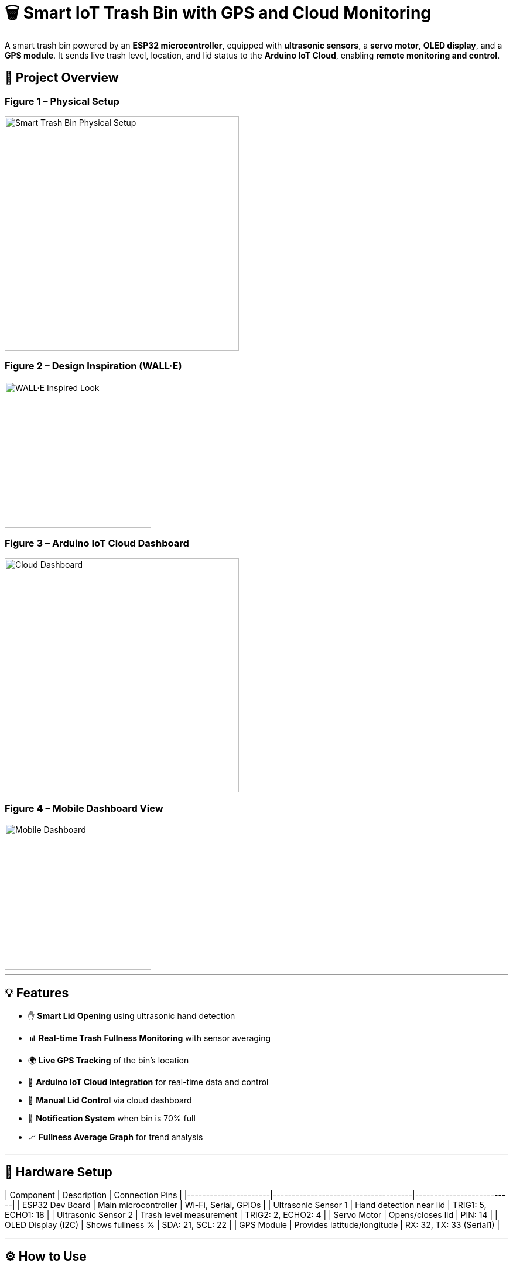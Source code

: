 # 🗑️ Smart IoT Trash Bin with GPS and Cloud Monitoring

A smart trash bin powered by an **ESP32 microcontroller**, equipped with **ultrasonic sensors**, a **servo motor**, **OLED display**, and a **GPS module**. It sends live trash level, location, and lid status to the **Arduino IoT Cloud**, enabling **remote monitoring and control**.

== 📸 Project Overview

=== Figure 1 – Physical Setup  
image::https://raw.githubusercontent.com/silahacis/SmartTrashBin/main/Images/PhysicalSetup.jpg[Smart Trash Bin Physical Setup, width=400]

=== Figure 2 – Design Inspiration (WALL·E)  
image::https://raw.githubusercontent.com/silahacis/SmartTrashBin/main/Images/wall-e.jpg[WALL·E Inspired Look, width=250]

=== Figure 3 – Arduino IoT Cloud Dashboard  
image::https://raw.githubusercontent.com/silahacis/SmartTrashBin/main/Images/ArduinoCloudDashboard.png[Cloud Dashboard, width=400]

=== Figure 4 – Mobile Dashboard View  
image::https://raw.githubusercontent.com/silahacis/SmartTrashBin/main/Images/ArduinoDashBoardMobile.jpg[Mobile Dashboard, width=250]


---

## 💡 Features

- ✋ **Smart Lid Opening** using ultrasonic hand detection  
- 📊 **Real-time Trash Fullness Monitoring** with sensor averaging  
- 🌍 **Live GPS Tracking** of the bin’s location  
- 📶 **Arduino IoT Cloud Integration** for real-time data and control  
- 📱 **Manual Lid Control** via cloud dashboard  
- 🔔 **Notification System** when bin is 70% full  
- 📈 **Fullness Average Graph** for trend analysis

---

## 🔧 Hardware Setup

| Component            | Description                         | Connection Pins         |
|----------------------|-------------------------------------|--------------------------|
| ESP32 Dev Board      | Main microcontroller                | Wi-Fi, Serial, GPIOs     |
| Ultrasonic Sensor 1  | Hand detection near lid             | TRIG1: 5, ECHO1: 18      |
| Ultrasonic Sensor 2  | Trash level measurement             | TRIG2: 2, ECHO2: 4       |
| Servo Motor          | Opens/closes lid                    | PIN: 14                  |
| OLED Display (I2C)   | Shows fullness %                    | SDA: 21, SCL: 22         |
| GPS Module           | Provides latitude/longitude         | RX: 32, TX: 33 (Serial1) |

---

## ⚙️ How to Use

1. **Clone the Repository**  
   ```bash
   git clone https://github.com/yourusername/smart-iot-trash-bin.git
   cd smart-iot-trash-bin
